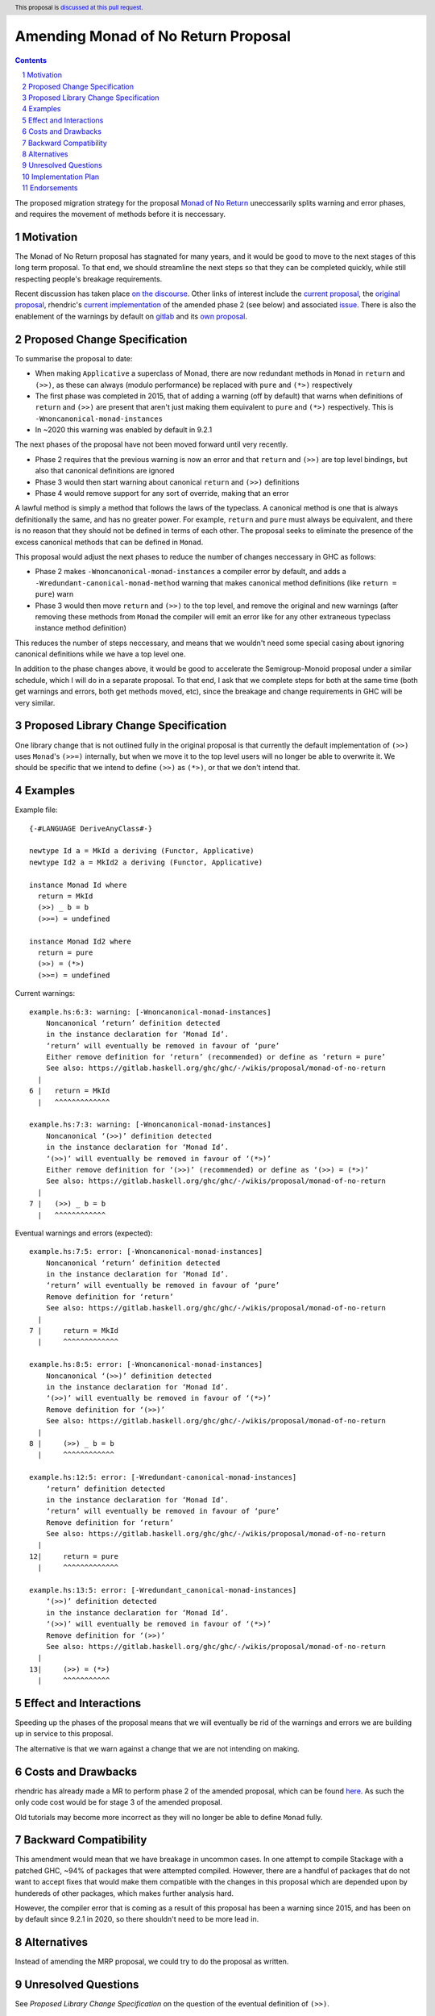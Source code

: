 Amending Monad of No Return Proposal
==============

.. author:: Benjamin
.. date-accepted:: Leave blank. This will be filled in when the proposal is accepted.
.. ticket-url:: Leave blank. This will eventually be filled with the
                ticket URL which will track the progress of the
                implementation of the feature.
.. implemented:: Leave blank. This will be filled in with the first GHC version which
                 implements the described feature.
.. highlight:: haskell
.. header:: This proposal is `discussed at this pull request <https://github.com/ghc-proposals/ghc-proposals/pull/687>`_.
.. sectnum::
.. contents::

The proposed migration strategy for the proposal `Monad of No Return 
<https://gitlab.haskell.org/ghc/ghc/-/wikis/proposal/monad-of-no-return>`_ 
uneccessarily splits warning and error phases, and requires the movement of 
methods before it is neccessary.

Motivation
----------
The Monad of No Return proposal has stagnated for many years, and it would be 
good to move to the next stages of this long term proposal. To that end, we
should streamline the next steps so that they can be completed quickly, while
still respecting people's breakage requirements.

Recent discussion has taken place `on the discourse <https://discourse.haskell.org/t/monad-of-no-return-next-steps/11443/>`_.
Other links of interest include the `current proposal <https://gitlab.haskell.org/ghc/ghc/-/wikis/proposal/monad-of-no-return>`_,
the `original proposal <https://mail.haskell.org/pipermail/libraries/2015-September/026121.html>`_,
rhendric's `current implementation <https://gitlab.haskell.org/ghc/ghc/-/merge_requests/3174>`_
of the amended phase 2 (see below) and associated `issue <https://gitlab.haskell.org/ghc/ghc/-/issues/25783>`_.
There is also the enablement of the warnings by default on `gitlab <https://gitlab.haskell.org/ghc/ghc/-/merge_requests/3174>`_
and its `own proposal <https://github.com/ghc-proposals/ghc-proposals/pull/314>`_.


Proposed Change Specification
-----------------------------
To summarise the proposal to date:

* When making ``Applicative`` a superclass of Monad, there are now redundant 
  methods in ``Monad`` in ``return`` and ``(>>)``, as these can always (modulo
  performance) be replaced with ``pure`` and ``(*>)`` respectively
* The first phase was completed in 2015, that of adding a warning (off by 
  default) that warns when definitions of ``return`` and ``(>>)`` are present
  that aren't just making them equivalent to ``pure`` and ``(*>)`` respectively.
  This is ``-Wnoncanonical-monad-instances``
* In ~2020 this warning was enabled by default in 9.2.1

The next phases of the proposal have not been moved forward until very recently.

* Phase 2 requires that the previous warning is now an error and that 
  ``return`` and ``(>>)`` are top level bindings, but also that canonical
  definitions are ignored
* Phase 3 would then start warning about canonical ``return`` and ``(>>)``
  definitions
* Phase 4 would remove support for any sort of override, making that an error

A lawful method is simply a method that follows the laws of the typeclass.
A canonical method is one that is always definitionally the same, and has no 
greater power. For example, ``return`` and ``pure`` must always be equivalent, 
and there is no reason that they should not be defined in terms of each other. 
The proposal seeks to eliminate the presence of the excess canonical methods
that can be defined in ``Monad``.

This proposal would adjust the next phases to reduce the number of changes
neccessary in GHC as follows:

* Phase 2 makes ``-Wnoncanonical-monad-instances`` a compiler error by default,
  and adds a ``-Wredundant-canonical-monad-method`` warning that makes 
  canonical method definitions (like ``return = pure``) warn
* Phase 3 would then move ``return`` and ``(>>)`` to the top level, and remove
  the original and new warnings (after removing these methods from ``Monad`` the
  compiler will emit an error like for any other extraneous typeclass instance
  method definition)

This reduces the number of steps neccessary, and means that we wouldn't need
some special casing about ignoring canonical definitions while we have a top
level one.

In addition to the phase changes above, it would be good to accelerate the
Semigroup-Monoid proposal under a similar schedule, which I will do in a 
separate proposal. To that end, I ask that we complete steps for both at the 
same time (both get warnings and errors, both get methods moved, etc), since the
breakage and change requirements in GHC will be very similar.

Proposed Library Change Specification
-------------------------------------

One library change that is not outlined fully in the original proposal
is that currently the default implementation of ``(>>)`` uses ``Monad``'s ``(>>=)``
internally, but when we move it to the top level users will no longer be able
to overwrite it. We should be specific that we intend to define ``(>>)`` as
``(*>)``, or that we don't intend that.

Examples
--------
Example file:
::
  {-#LANGUAGE DeriveAnyClass#-}

  newtype Id a = MkId a deriving (Functor, Applicative)
  newtype Id2 a = MkId2 a deriving (Functor, Applicative)

  instance Monad Id where
    return = MkId
    (>>) _ b = b
    (>>=) = undefined

  instance Monad Id2 where
    return = pure
    (>>) = (*>)
    (>>=) = undefined

Current warnings:
::
  example.hs:6:3: warning: [-Wnoncanonical-monad-instances]
      Noncanonical ‘return’ definition detected
      in the instance declaration for ‘Monad Id’.
      ‘return’ will eventually be removed in favour of ‘pure’
      Either remove definition for ‘return’ (recommended) or define as ‘return = pure’
      See also: https://gitlab.haskell.org/ghc/ghc/-/wikis/proposal/monad-of-no-return
    |
  6 |   return = MkId
    |   ^^^^^^^^^^^^^

  example.hs:7:3: warning: [-Wnoncanonical-monad-instances]
      Noncanonical ‘(>>)’ definition detected
      in the instance declaration for ‘Monad Id’.
      ‘(>>)’ will eventually be removed in favour of ‘(*>)’
      Either remove definition for ‘(>>)’ (recommended) or define as ‘(>>) = (*>)’
      See also: https://gitlab.haskell.org/ghc/ghc/-/wikis/proposal/monad-of-no-return
    |
  7 |   (>>) _ b = b
    |   ^^^^^^^^^^^^

Eventual warnings and errors (expected):
::
  example.hs:7:5: error: [-Wnoncanonical-monad-instances]
      Noncanonical ‘return’ definition detected
      in the instance declaration for ‘Monad Id’.
      ‘return’ will eventually be removed in favour of ‘pure’
      Remove definition for ‘return’
      See also: https://gitlab.haskell.org/ghc/ghc/-/wikis/proposal/monad-of-no-return
    |
  7 |     return = MkId
    |     ^^^^^^^^^^^^^

  example.hs:8:5: error: [-Wnoncanonical-monad-instances]
      Noncanonical ‘(>>)’ definition detected
      in the instance declaration for ‘Monad Id’.
      ‘(>>)’ will eventually be removed in favour of ‘(*>)’
      Remove definition for ‘(>>)’
      See also: https://gitlab.haskell.org/ghc/ghc/-/wikis/proposal/monad-of-no-return
    |
  8 |     (>>) _ b = b
    |     ^^^^^^^^^^^^

  example.hs:12:5: error: [-Wredundant-canonical-monad-instances]
      ‘return’ definition detected
      in the instance declaration for ‘Monad Id’.
      ‘return’ will eventually be removed in favour of ‘pure’
      Remove definition for ‘return’
      See also: https://gitlab.haskell.org/ghc/ghc/-/wikis/proposal/monad-of-no-return
    |
  12|     return = pure
    |     ^^^^^^^^^^^^^

  example.hs:13:5: error: [-Wredundant_canonical-monad-instances]
      ‘(>>)’ definition detected
      in the instance declaration for ‘Monad Id’.
      ‘(>>)’ will eventually be removed in favour of ‘(*>)’
      Remove definition for ‘(>>)’
      See also: https://gitlab.haskell.org/ghc/ghc/-/wikis/proposal/monad-of-no-return
    |
  13|     (>>) = (*>)
    |     ^^^^^^^^^^^

Effect and Interactions
-----------------------
Speeding up the phases of the proposal means that we will eventually be rid of
the warnings and errors we are building up in service to this proposal.

The alternative is that we warn against a change that we are not intending on 
making.


Costs and Drawbacks
-------------------
rhendric has already made a MR to perform phase 2 of the amended proposal, which
can be found `here <https://gitlab.haskell.org/ghc/ghc/-/merge_requests/13999>`_.
As such the only code cost would be for stage 3 of the amended proposal.

Old tutorials may become more incorrect as they will no longer be able to define
``Monad`` fully.

Backward Compatibility
----------------------
This amendment would mean that we have breakage in uncommon cases. In one 
attempt to compile Stackage with a patched GHC, ~94% of packages that were 
attempted compiled. However, there are a handful of packages that do not want
to accept fixes that would make them compatible with the changes in this 
proposal which are depended upon by hundereds of other packages, which makes
further analysis hard.

However, the compiler error that is coming as a result of this proposal has been
a warning since 2015, and has been on by default since 9.2.1 in 2020, so there
shouldn't need to be more lead in.

Alternatives
------------
Instead of amending the MRP proposal, we could try to do the proposal as 
written.

Unresolved Questions
--------------------
See `Proposed Library Change Specification` on the question of the eventual
definition of ``(>>)``.

As suggested by Teo on the Discourse thread, we could put the breaking changes
behind a language extension. This language extension would be added to the next GHCXXXX language edition. New code would therefore be disallowed from giving definitions of these methods, while old code would continue to compile. This comes with the disadvantage that we would have to keep the methods in the typeclass.

However, I believe this is the incorrect
move as we then have an increasingly complex combination of states to support,
instead of cleaning up historical warts.


Implementation Plan
-------------------
rhendric has already done the work for the amended phase 2 of this proposal. I'm
happy to continue urging this forward for now.

Endorsements
-------------
None yet.
